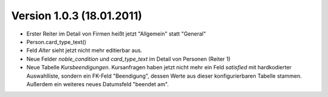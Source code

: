 Version 1.0.3 (18.01.2011)
==========================

- Erster Reiter im Detail von Firmen heißt jetzt "Allgemein" statt "General"

- Person.card_type_text()

- Feld `Alter` sieht jetzt nicht mehr editierbar aus.

- Neue Felder `noble_condition` und `card_type_text` im Detail von Personen (Reiter 1)

- Neue Tabelle `Kursbeendigungen`. 
  Kursanfragen haben jetzt nicht mehr ein Feld `satisfied` mit hardkodierter 
  Auswahlliste, sondern ein FK-Feld "Beendigung", dessen Werte aus dieser 
  konfigurierbaren Tabelle stammen. 
  Außerdem ein weiteres neues Datumsfeld "beendet am".

